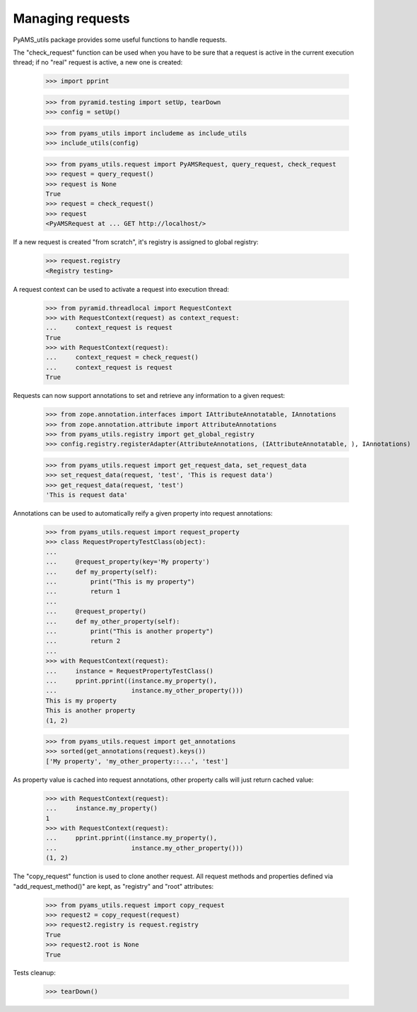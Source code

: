 
Managing requests
-----------------

PyAMS_utils package provides some useful functions to handle requests.

The "check_request" function can be used when you have to be sure that a request is active in
the current execution thread; if no "real" request is active, a new one is created:

    >>> import pprint

    >>> from pyramid.testing import setUp, tearDown
    >>> config = setUp()

    >>> from pyams_utils import includeme as include_utils
    >>> include_utils(config)

    >>> from pyams_utils.request import PyAMSRequest, query_request, check_request
    >>> request = query_request()
    >>> request is None
    True
    >>> request = check_request()
    >>> request
    <PyAMSRequest at ... GET http://localhost/>

If a new request is created "from scratch", it's registry is assigned to global registry:

    >>> request.registry
    <Registry testing>

A request context can be used to activate a request into execution thread:

    >>> from pyramid.threadlocal import RequestContext
    >>> with RequestContext(request) as context_request:
    ...     context_request is request
    True
    >>> with RequestContext(request):
    ...     context_request = check_request()
    ...     context_request is request
    True

Requests can now support annotations to set and retrieve any information to a given request:

    >>> from zope.annotation.interfaces import IAttributeAnnotatable, IAnnotations
    >>> from zope.annotation.attribute import AttributeAnnotations
    >>> from pyams_utils.registry import get_global_registry
    >>> config.registry.registerAdapter(AttributeAnnotations, (IAttributeAnnotatable, ), IAnnotations)

    >>> from pyams_utils.request import get_request_data, set_request_data
    >>> set_request_data(request, 'test', 'This is request data')
    >>> get_request_data(request, 'test')
    'This is request data'

Annotations can be used to automatically reify a given property into request annotations:

    >>> from pyams_utils.request import request_property
    >>> class RequestPropertyTestClass(object):
    ...
    ...     @request_property(key='My property')
    ...     def my_property(self):
    ...         print("This is my property")
    ...         return 1
    ...
    ...     @request_property()
    ...     def my_other_property(self):
    ...         print("This is another property")
    ...         return 2
    ...
    >>> with RequestContext(request):
    ...     instance = RequestPropertyTestClass()
    ...     pprint.pprint((instance.my_property(),
    ...                    instance.my_other_property()))
    This is my property
    This is another property
    (1, 2)

    >>> from pyams_utils.request import get_annotations
    >>> sorted(get_annotations(request).keys())
    ['My property', 'my_other_property::...', 'test']


As property value is cached into request annotations, other property calls will just return
cached value:

    >>> with RequestContext(request):
    ...     instance.my_property()
    1
    >>> with RequestContext(request):
    ...     pprint.pprint((instance.my_property(),
    ...                    instance.my_other_property()))
    (1, 2)

The "copy_request" function  is used to clone another request. All request methods and properties
defined via "add_request_method()" are kept, as "registry" and "root" attributes:

    >>> from pyams_utils.request import copy_request
    >>> request2 = copy_request(request)
    >>> request2.registry is request.registry
    True
    >>> request2.root is None
    True

Tests cleanup:

    >>> tearDown()
